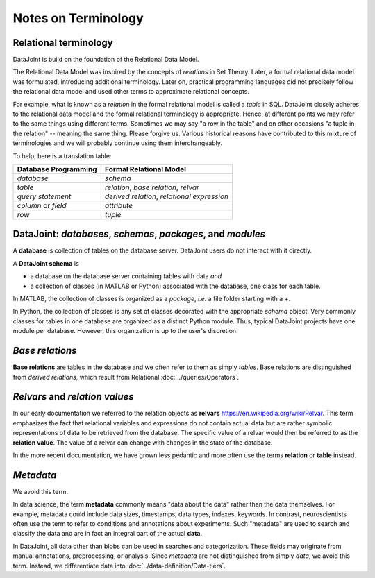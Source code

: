 Notes on Terminology
====================

Relational terminology 
----------------------
DataJoint is build on the foundation of the Relational Data Model.

The Relational Data Model was inspired by the concepts of *relations* in Set Theory.  Later, a formal relational data model was formulated, introducing additional terminology.  Later on, practical programming languages did not precisely follow the relational data model and used other terms to approximate relational concepts.  

For example, what is known as a *relation* in the formal relational model is called a *table* in SQL.  DataJoint closely adheres to the relational data model and the formal relational terminology is appropriate.  Hence, at different points we may refer to the same things using different terms.  Sometimes we may say "a row in the table" and on other occasions "a tuple in the relation" -- meaning the same thing. Please forgive us.  Various historical reasons have contributed to this mixture of terminologies and we will probably continue using them interchangeably. 

To help, here is a translation table:

=======================  ===========================================
Database Programming     Formal Relational Model   
=======================  ===========================================
*database*               *schema*  
*table*                  *relation*, *base relation*, *relvar* 
*query statement*        *derived relation*, *relational expression*
*column* or *field*      *attribute* 
*row*                    *tuple* 
=======================  ===========================================

DataJoint: *databases*, *schemas*, *packages*, and *modules*
-------------------------------------------------------------

A **database** is collection of tables on the database server.  DataJoint users do not interact with it directly.

A **DataJoint schema** is 

- a database on the database server containing tables with data *and* 
- a collection of classes (in MATLAB or Python) associated with the database, one class for each table.

In MATLAB, the collection of classes is organized as a *package*, *i.e.* a file folder starting with a `+`.

In Python, the collection of classes is any set of classes decorated with the appropriate `schema` object. 
Very commonly classes for tables in one database are organized as a distinct Python module.  Thus, typical DataJoint projects have one module per database.  However, this organization is up to the user's discretion. 

*Base relations*
----------------

**Base relations** are tables in the database and we often refer to them as simply *tables*.   Base relations are distinguished from *derived relations*, which result from Relational :doc:`../queries/Operators`.

*Relvars* and *relation values*
-------------------------------
In our early documentation we referred to the relation objects as **relvars** `<https://en.wikipedia.org/wiki/Relvar>`_.  This term  emphasizes the fact that relational variables and expressions do not contain actual data but are rather symbolic representations of data to be retrieved from the database.  The specific value of a relvar would then be referred to as the **relation value**. The value of a relvar can change with changes in the state of the database.  

In the more recent documentation, we have grown less pedantic and more often use the terms **relation** or **table** instead. 

*Metadata*
----------
We avoid this term.

In data science, the term **metadata** commonly means "data about the data" rather than the data themselves.  For example, metadata could include data sizes, timestamps, data types, indexes, keywords.  In contrast,  neuroscientists often use the term to refer to conditions and annotations about experiments.  Such "metadata" are used to search and classify the data and are in fact an integral part of the actual **data**.

In DataJoint, all data other than blobs can be used in searches and categorization.  These fields may originate from manual annotations, preprocessing, or analysis.  Since *metadata* are not distinguished from simply *data*, we avoid this term.  Instead, we differentiate data into :doc:`../data-definition/Data-tiers`.
